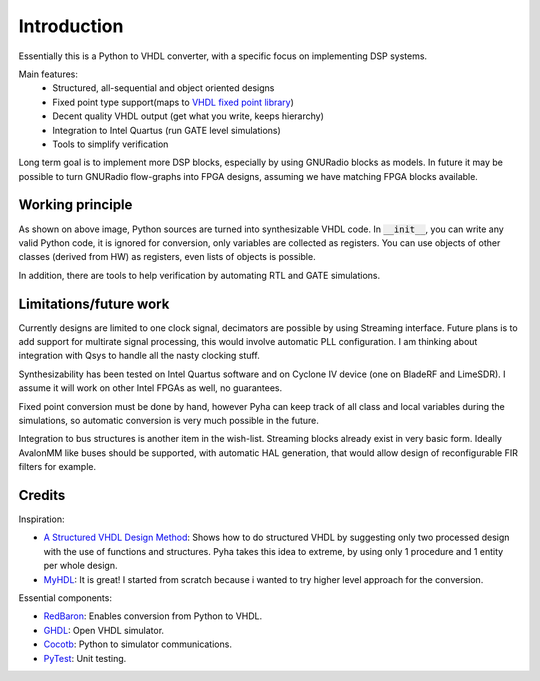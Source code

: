 ============
Introduction
============

Essentially this is a Python to VHDL converter, with a specific focus on implementing DSP systems.

Main features:
    - Structured, all-sequential and object oriented designs
    - Fixed point type support(maps to `VHDL fixed point library`_)
    - Decent quality VHDL output (get what you write, keeps hierarchy)
    - Integration to Intel Quartus (run GATE level simulations)
    - Tools to simplify verification


Long term goal is to implement more DSP blocks, especially by using GNURadio blocks as models.
In future it may be possible to turn GNURadio flow-graphs into FPGA designs, assuming we have matching FPGA blocks available.

.. _VHDL fixed point library: https://github.com/FPHDL/fphdl

Working principle
-----------------
.. image:: img/working_principle.png

As shown on above image, Python sources are turned into synthesizable VHDL code.
In :code:`__init__`, you can write any valid Python code, it is ignored for conversion, only variables are collected as registers.
You can use objects of other classes (derived from HW) as registers, even lists of objects is possible.

In addition, there are tools to help verification by automating RTL and GATE simulations.


Limitations/future work
-----------------------

Currently designs are limited to one clock signal, decimators are possible by using Streaming interface.
Future plans is to add support for multirate signal processing, this would involve automatic PLL configuration.
I am thinking about integration with Qsys to handle all the nasty clocking stuff.

Synthesizability has been tested on Intel Quartus software and on Cyclone IV device (one on BladeRF and LimeSDR).
I assume it will work on other Intel FPGAs as well, no guarantees.

Fixed point conversion must be done by hand, however Pyha can keep track of all class and local variables during
the simulations, so automatic conversion is very much possible in the future.

Integration to bus structures is another item in the wish-list. Streaming blocks already exist in very basic form.
Ideally AvalonMM like buses should be supported, with automatic HAL generation, that would allow design of reconfigurable FIR filters for example.


Credits
-------

Inspiration:

- `A Structured VHDL Design Method`_: Shows how to do structured VHDL by suggesting only two processed design with the use of functions and structures. Pyha takes this idea to extreme, by using only 1 procedure and 1 entity per whole design.
- `MyHDL`_: It is great! I started from scratch because i wanted to try higher level approach for the conversion.

.. _A Structured VHDL Design Method: http://ens.ewi.tudelft.nl/Education/courses/et4351/structured_vhdl.pdf
.. _MyHDL: http://www.myhdl.org/

Essential components:

- `RedBaron`_: Enables conversion from Python to VHDL.
- `GHDL`_: Open VHDL simulator.
- `Cocotb`_: Python to simulator communications.
- `PyTest`_: Unit testing.

.. _RedBaron: https://github.com/PyCQA/redbaron
.. _GHDL: https://github.com/tgingold/ghdl
.. _Cocotb: https://github.com/potentialventures/cocotb
.. _PyTest: http://doc.pytest.org/en/latest/

